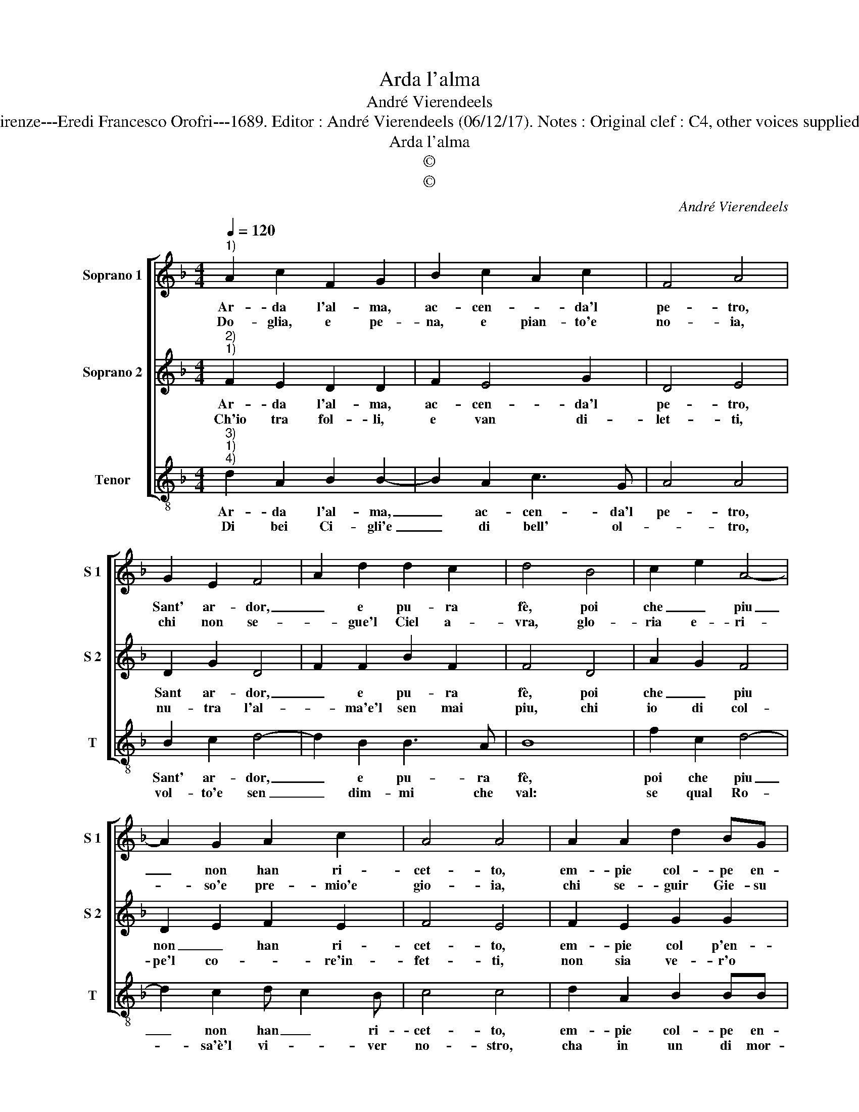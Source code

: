 X:1
T:Arda l'alma
T:André Vierendeels 
T:Source : Melody from "Corona di Sacre canzoni o Laude spirituali" (Tenor voice) Firenze---Eredi Francesco Orofri---1689. Editor : André Vierendeels (06/12/17). Notes : Original clef : C4, other voices supplied editorially Editorial accidentals above the staff Music compiled by Matteo Coferati
T:Arda l'alma
T:©
T:©
C:André Vierendeels
Z:©
%%score [ 1 2 3 ]
L:1/8
Q:1/4=120
M:4/4
K:F
V:1 treble nm="Soprano 1" snm="S 1"
V:2 treble nm="Soprano 2" snm="S 2"
V:3 treble-8 nm="Tenor" snm="T"
V:1
"^1)" A2 c2 F2 G2 | B2 c2 A2 c2 | F4 A4 | G2 E2 F4 | A2 d2 d2 c2 | d4 B4 | c2 e2 A4- | %7
w: Ar- da l'al- ma,|ac- cen- * da'l|pe- tro,|Sant' ar- dor,|_ e pu- ra|fè, poi|che _ piu|
w: Do- glia, e pe-|na, e pian- to'e|no- ia,|chi non se-|* gue'l Ciel a-|vra, glo-|ria e- ri-|
 A2 G2 A2 c2 | A4 A4 | A2 A2 d2 BG | G2 ^F2 G4 | d4 A2 ^F2 | G2 BB A2 A2 | A2 A2 G2 G2 | %14
w: _ non han ri-|cet- to,|em- pie col- pe en-|tro di me,|fug- gi'O cor,|fug- gi cor mi- o,|fug- g'il mon- do,|
w: * so'e pre- mio'e|gio- ia,|chi se- guir Gie- su|vor- * rà,|fug- gi'O cor,|fug- go cor mi- o,|fug- g'il mon- do,|
 B2 c2 cBAG | G2 ^F2 !fermata!G4 :| %16
w: fug- g'il mon- do'e se- gui|Di- * o.|
w: fug- g'il mon- d'e se- gui|Di- * o.|
V:2
"^2)""^1)" F2 E2 D2 D2 | F2 E4 G2 | D4 E4 | D2 G2 D4- | F2 F2 B2 F2 | F4 D4 | A2 G2 F4 | %7
w: Ar- da l'al- ma,|ac- cen- da'l|pe- tro,|Sant ar- dor,|_ e pu- ra|fè, poi|che _ piu|
w: Ch'io tra fol- li,|e van di-|let- ti,|nu- tra l'al-|* ma'e'l sen mai|piu, chi|io di col-|
 D2 E2 F2 E2 | F4 E4 | F2 E2 G2 G2 | D2 D2 D4 | A2 A2 D4 | D2 DD C2 C2 | F2 D2 E2 E2 | G2 G2 G4 | %15
w: non _ han ri-|cet- to,|em- pie col p'en-|tro di me,|fug- gi'O cor,|fug- gi cor mi- o,|fug- g'il mon- do,|se- gui Di-|
w: pe'l co- * re'in-|fet- ti,|non sia ve- r'o|mio Gie- su,|fug- gi'O cor,|fug- gi cor mi- o,|fug- g'il mon- do,|se- gui Di-|
 !fermata!D8 :| %16
w: o.|
w: o.|
V:3
"^3)""^1)""^4)" d2 A2 B2 B2- | B2 A2 c3 G | A4 A4 | B2 c2 d4- | d2 B2 B3 A | B8 | f2 c2 d4- | %7
w: Ar- da l'al- ma,|_ ac- cen- da'l|pe- tro,|Sant' ar- dor,|_ e pu- ra|fè,|poi che piu|
w: Di bei Ci- gli'e|_ di bell' ol-|* tro,|vol- to'e sen|_ dim- mi che|val:|se qual Ro-|
 d2 c2 d c2 B | c4 c4 | d2 A2 B2 BB | A3 A G4 | z2 ^FG A4 | G2 GG F2 F2 | z2 AB c2 c2 | %14
w: _ non han _ ri-|cet- to,|em- pie col- pe en-|tro di me,|fug- gi'O cor,|fug- gi cor mi- o,|fug- g'il mon- do,|
w: * sa'è'l vi- * ver|no- stro,|cha in un di mor-|t'e na- tal?|fug- fi'O cor,|fug- gi coe mi- o,|fug- g'il mon- do,|
 z2 cd _edcB | A4 !fermata!G4 :| %16
w: fug- g'il mon- do'e se- gui|Di- o.|
w: fug- g'il mon- doe se- gui|Di- o.|

